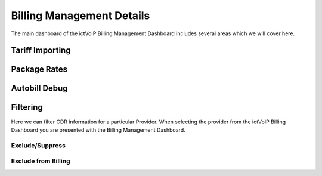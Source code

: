 ****************************
Billing Management Details
****************************

The main dashboard of the ictVoIP Billing Management Dashboard includes several areas which we will cover here. 


Tariff Importing
******************


Package Rates
***************


Autobill Debug
****************


Filtering
***********

Here we can filter CDR information for a particular Provider. When selecting the provider from the ictVoIP Billing Dashboard you are presented with the Billing Management Dashboard. 

Exclude/Suppress
##################


Exclude from Billing
#######################



